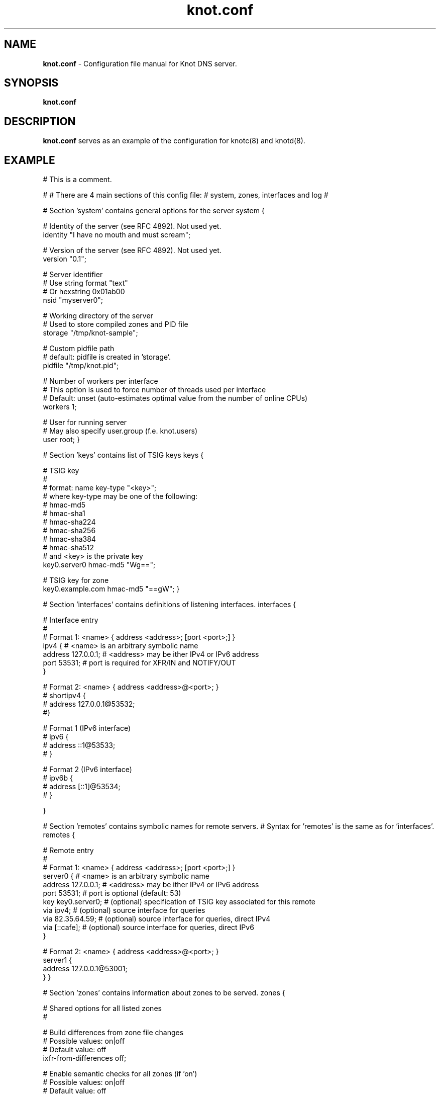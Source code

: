 .TH "knot.conf" "5" "August 2012" "CZ.NIC Labs" "Knot DNS, version 1.1.2-rc1"
.SH "NAME"
.LP
.B knot.conf
\- Configuration file manual for Knot DNS server. 
.SH "SYNOPSIS"
.LP
.B knot.conf
.SH "DESCRIPTION"
.B knot.conf
serves as an example of the configuration for knotc(8) and knotd(8).
.SH "EXAMPLE"
.LP
# This is a comment.

#
# There are 4 main sections of this config file:
#   system, zones, interfaces and log
#

# Section 'system' contains general options for the server
system {

  # Identity of the server (see RFC 4892). Not used yet.
  identity "I have no mouth and must scream";

  # Version of the server (see RFC 4892). Not used yet.
  version "0.1";

  # Server identifier 
  # Use string format "text"
  # Or hexstring 0x01ab00
  nsid "myserver0";

  # Working directory of the server
  # Used to store compiled zones and PID file
  storage "/tmp/knot-sample";

  # Custom pidfile path
  # default: pidfile is created in 'storage'.
  pidfile "/tmp/knot.pid";

  # Number of workers per interface
  # This option is used to force number of threads used per interface
  # Default: unset (auto-estimates optimal value from the number of online CPUs)
  workers 1;

  # User for running server
  # May also specify user.group (f.e. knot.users)
  user root;
}

# Section 'keys' contains list of TSIG keys
keys {

  # TSIG key
  #
  # format: name key-type "<key>";
  # where key-type may be one of the following:
  #   hmac-md5
  #   hmac-sha1
  #   hmac-sha224
  #   hmac-sha256
  #   hmac-sha384
  #   hmac-sha512
  # and <key> is the private key
  key0.server0 hmac-md5 "Wg==";

  # TSIG key for zone
  key0.example.com hmac-md5 "==gW";
}

# Section 'interfaces' contains definitions of listening interfaces.
interfaces {

  # Interface entry
  # 
  # Format 1: <name> { address <address>; [port <port>;] }
  ipv4 {                # <name> is an arbitrary symbolic name
    address 127.0.0.1;  # <address> may be ither IPv4 or IPv6 address
    port 53531;         # port is required for XFR/IN and NOTIFY/OUT 
  }

  # Format 2: <name> { address <address>@<port>; }
  # shortipv4 {
  #   address 127.0.0.1@53532;
  #}

  # Format 1 (IPv6 interface)
  # ipv6 {
  #   address ::1@53533;
  # }

  # Format 2 (IPv6 interface)
  # ipv6b {
  #   address [::1]@53534;
  # }

}

# Section 'remotes' contains symbolic names for remote servers.
# Syntax for 'remotes' is the same as for 'interfaces'.
remotes {

  # Remote entry
  #
  # Format 1: <name> { address <address>; [port <port>;] }
  server0 {             # <name> is an arbitrary symbolic name
    address 127.0.0.1;  # <address> may be ither IPv4 or IPv6 address
    port 53531;         # port is optional (default: 53)
    key key0.server0;   # (optional) specification of TSIG key associated for this remote
    via ipv4;           # (optional) source interface for queries
    via 82.35.64.59;    # (optional) source interface for queries, direct IPv4
    via [::cafe];       # (optional) source interface for queries, direct IPv6
  }

  # Format 2: <name> { address <address>@<port>; }
  server1 {
    address 127.0.0.1@53001;
  }
}

# Section 'zones' contains information about zones to be served.
zones {

  # Shared options for all listed zones
  #

  # Build differences from zone file changes
  # Possible values: on|off
  # Default value: off
  ixfr-from-differences off;

  # Enable semantic checks for all zones (if 'on')
  # Possible values: on|off
  # Default value: off
  semantic-checks off;
  
  # Disable ANY type queries for authoritative answers (if 'on')
  # Possible values: on|off
  # Default value: off
  disable-any off;

  # NOTIFY response timeout
  # Possible values: <1,...> (seconds)
  # Default value: 60
  notify-timeout 60;

  # Number of retries for NOTIFY
  # Possible values: <1,...>
  # Default value: 5
  notify-retries 5;

  # Timeout for syncing changes from zone database to zonefile
  # Possible values: <1..INT_MAX> (seconds)
  # Default value: 1h (1 hour)
  # It is also possible to suffix with unit size [s/m/h/d]
  # f.e. 1s = 1 day, 1m = 1 minute, 1h = 1 hour, 1d = 1 day
  zonefile-sync 1h;

  # File size limit for IXFR journal
  # Possible values: <1..INT_MAX>
  # Default value: N/A (infinite)
  # It is also possible to suffix with unit size [k/M/G]
  # f.e. 1k, 100M, 2G
  ixfr-fslimit 1G;

  # Zone entry
  #
  # Format: <zone-name> { file "<path-to-zone-file>"; }
  example.com {  # <zone-name> is the DNS name of the zone (zone root)
    # <path-to-zone-file> may be either absolute or relative, in which case
    #   it is considered relative to the current directory from which the server
    #   was started.
    file "samples/example.com.zone";
    
    # Build differences from zone file changes
    # Possible values: on|off
    # Default value: off
    ixfr-from-differences off;

    # Disable ANY type queries for authoritative answers (if 'on')
    # Possible values: on|off
    # Default value: off
    disable-any off;

    # Enable zone semantic checks
    # Possible values: on|off
    # Default value: off
    semantic-checks on;

    # NOTIFY response timeout (specific for current zone)
    # Possible values: <1,...> (seconds)
    # Default value: 60
    notify-timeout 60;

    # Number of retries for NOTIFY (specific for current zone)
    # Possible values: <1,...>
    # Default value: 5
    notify-retries 5;

    # Timeout for syncing changes from zone database to zonefile
    # Possible values: <1..INT_MAX> (seconds)
    # Default value: inherited from zones.zonefile-sync
    # It is also possible to suffix with unit size [s/m/h/d]
    # f.e. 1s = 1 day, 1m = 1 minute, 1h = 1 hour, 1d = 1 day
    zonefile-sync 1h;

    # XFR master server 
    xfr-in server0;

    # ACL list of XFR slaves
    xfr-out server0, server1;

    # ACL list of servers allowed to send NOTIFY queries 
    notify-in server0;

    # List of servers to send NOTIFY to 
    notify-out server0, server1;
  }
}

# Section 'log' configures logging of server messages.
#
# Logging recognizes 3 symbolic names of log devices: 
#   stdout    - Standard output
#   stderr    - Standard error output
#   syslog    - Syslog
# 
# In addition, arbitrary number of log files may be specified (see below).
#
# Log messages are characterized by severity and category.
# Supported severities: 
#   debug     - Debug messages. Must be turned on at compile time.
#   info      - Informational messages.
#   notice    - Notices and hints.
#   warning   - Warnings. An action from the operator may be required.
#   error     - Recoverable error. Some action should be taken.
#   fatal     - Non-recoverable errors resulting in server shutdown.
#               (Not supported yet.)
#   all       - All severities.
#
# Categories designate the source of the log message and roughly correspond
#   to server modules
# Supported categories:
#   server    - Messages related to general operation of the server.
#   zone      - Messages related to zones, zone parsing and loading.
#   answering - Messages regarding query processing and response creation.
#   any       - All categories
#
# More severities (separated by commas) may be listed for each category.
# All applicable severities must be listed. 
#   (I.e. specifying 'error' severity does mean: 'log error messages', 
#    and NOT 'log all messages of severity error and above'.)
#
# Default settings (in case there are no entries in 'log' section or the section
# is missing at all):
#
# stderr { any error; }
# syslog { any error; }
log {

  # Log entry
  #
  # Format 1: 
  # <log> { 
  #   <category1> <severity1> [, <severity2> ...]; 
  #   <category2> <severity1> [, <severity2> ...];
  #   ...
  # } 
  syslog {     # <log> is a symbolic name of a log device (see above)
    # log errors of any category 
    any error;    # for <category> and <severity> see above
    # log also warnings and notices from category 'zone'
    zone warning, notice;
    # log info from server
    server info;
  }

  # Log fatal, warnings and errors to stderr
  stderr {
    any error, warning;
  }

  # Format 2:
  # file <path> {
  #   <category1> <severity1> [, <severity2> ...];
  #   <category2> <severity1> [, <severity2> ...];
  # }
  file "/tmp/knot-sample/knotd.debug" {  # <path> is absolute or relative path to log file
    server debug;
  }
}
.SH "SEE ALSO"
.LP
knotd(8), knotc(8)
